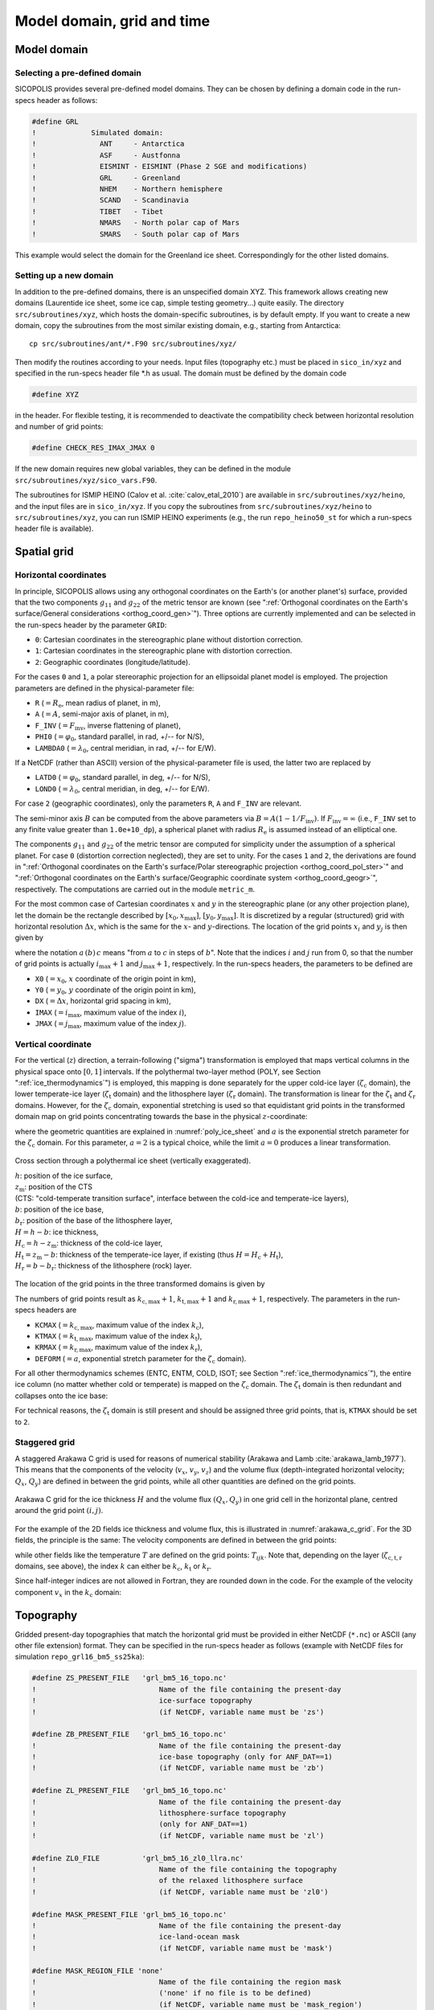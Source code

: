 .. _domain_grid_time:

Model domain, grid and time
***************************

.. _model_domain:

Model domain
============

.. _defined_domain:

Selecting a pre-defined domain
------------------------------

SICOPOLIS provides several pre-defined model domains. They can be chosen by defining a domain code in the run-specs header as follows\:

.. code-block:: fortran

  #define GRL
  !             Simulated domain:
  !               ANT     - Antarctica
  !               ASF     - Austfonna
  !               EISMINT - EISMINT (Phase 2 SGE and modifications)
  !               GRL     - Greenland
  !               NHEM    - Northern hemisphere
  !               SCAND   - Scandinavia
  !               TIBET   - Tibet
  !               NMARS   - North polar cap of Mars
  !               SMARS   - South polar cap of Mars

This example would select the domain for the Greenland ice sheet. Correspondingly for the other listed domains.

.. _new_domain:

Setting up a new domain
-----------------------

In addition to the pre-defined domains, there is an unspecified domain XYZ. This framework allows creating new domains (Laurentide ice sheet, some ice cap, simple testing geometry...) quite easily. The directory ``src/subroutines/xyz``, which hosts the domain-specific subroutines, is by default empty. If you want to create a new domain, copy the subroutines from the most similar existing domain, e.g., starting from Antarctica::

  cp src/subroutines/ant/*.F90 src/subroutines/xyz/

Then modify the routines according to your needs. Input files (topography etc.) must be placed in ``sico_in/xyz`` and specified in the run-specs header file \*.h as usual. The domain must be defined by the domain code

.. code-block:: fortran

  #define XYZ

in the header. For flexible testing, it is recommended to deactivate the compatibility check between horizontal resolution and number of grid points\:

.. code-block:: fortran

  #define CHECK_RES_IMAX_JMAX 0

If the new domain requires new global variables, they can be defined in the module ``src/subroutines/xyz/sico_vars.F90``.

The subroutines for ISMIP HEINO (Calov et al. :cite:`calov_etal_2010`) are available in ``src/subroutines/xyz/heino``, and the input files are in ``sico_in/xyz``. If you copy the subroutines from ``src/subroutines/xyz/heino`` to ``src/subroutines/xyz``, you can run ISMIP HEINO experiments (e.g., the run ``repo_heino50_st`` for which a run-specs header file is available).

.. _spatial_grid:

Spatial grid
============

.. _spatial_grid_hor:

Horizontal coordinates
----------------------

In principle, SICOPOLIS allows using any orthogonal coordinates on the Earth's (or another planet's) surface, provided that the two components :math:`g_{11}` and :math:`g_{22}` of the metric tensor are known (see ":ref:`Orthogonal coordinates on the Earth's surface/General considerations <orthog_coord_gen>`"). Three options are currently implemented and can be selected in the run-specs header by the parameter ``GRID``\:

* ``0``: Cartesian coordinates in the stereographic plane without distortion correction.

* ``1``: Cartesian coordinates in the stereographic plane with distortion correction.

* ``2``: Geographic coordinates (longitude/latitude).

For the cases ``0`` and ``1``, a polar stereoraphic projection for an ellipsoidal planet model is employed. The projection parameters are defined in the physical-parameter file:

* ``R`` (:math:`=R_\mathrm{e}`, mean radius of planet, in m),
* ``A`` (:math:`=A`, semi-major axis of planet, in m),
* ``F_INV`` (:math:`=F_\mathrm{inv}`, inverse flattening of planet),
* ``PHI0`` (:math:`=\varphi_0`, standard parallel, in rad, +/-- for N/S),
* ``LAMBDA0`` (:math:`=\lambda_0`, central meridian, in rad, +/-- for E/W).

If a NetCDF (rather than ASCII) version of the physical-parameter file is used, the latter two are replaced by

* ``LATD0`` (:math:`=\varphi_0`, standard parallel, in deg, +/-- for N/S),
* ``LOND0`` (:math:`=\lambda_0`, central meridian, in deg, +/-- for E/W).

For case ``2`` (geographic coordinates), only the parameters ``R``, ``A`` and ``F_INV`` are relevant.

The semi-minor axis :math:`B` can be computed from the above parameters via :math:`B=A(1-1/F_\mathrm{inv})`. If :math:`F_\mathrm{inv}=\infty` (i.e., ``F_INV`` set to any finite value greater than ``1.0e+10_dp``), a spherical planet with radius :math:`R_\mathrm{e}` is assumed instead of an elliptical one.

The components :math:`g_{11}` and :math:`g_{22}` of the metric tensor are computed for simplicity under the assumption of a spherical planet. For case ``0`` (distortion correction neglected), they are set to unity. For the cases ``1`` and ``2``, the derivations are found in ":ref:`Orthogonal coordinates on the Earth's surface/Polar stereographic projection <orthog_coord_pol_ster>`" and ":ref:`Orthogonal coordinates on the Earth's surface/Geographic coordinate system <orthog_coord_geogr>`", respectively. The computations are carried out in the module ``metric_m``.

For the most common case of Cartesian coordinates :math:`x` and :math:`y` in the stereographic plane (or any other projection plane), let the domain be the rectangle described by :math:`[x_0,x_\mathrm{max}]`, :math:`[y_0,y_\mathrm{max}]`. It is discretized by a regular (structured) grid with horizontal resolution :math:`\Delta{x}`, which is the same for the :math:`x`- and :math:`y`-directions. The location of the grid points :math:`x_i` and :math:`y_j` is then given by

.. math::
  :label: eq_discr_x

  x_i = x_0 + i\Delta{x}, \qquad i=0\,(1)\,i_\mathrm{max},

.. math::
  :label: eq_discr_y

  y_j = y_0 + j\Delta{x}, \qquad j=0\,(1)\,j_\mathrm{max},

where the notation :math:`a\,(b)\,c` means "from :math:`a` to :math:`c` in steps of :math:`b`". Note that the indices :math:`i` and :math:`j` run from 0, so that the number of grid points is actually :math:`i_\mathrm{max}+1` and :math:`j_\mathrm{max}+1`, respectively. In the run-specs headers, the parameters to be defined are

* ``X0`` (:math:`=x_0`, :math:`x` coordinate of the origin point in km),
* ``Y0`` (:math:`=y_0`, :math:`y` coordinate of the origin point in km),
* ``DX`` (:math:`=\Delta{}x`, horizontal grid spacing in km),
* ``IMAX`` (:math:`=i_\mathrm{max}`, maximum value of the index :math:`i`),
* ``JMAX`` (:math:`=j_\mathrm{max}`, maximum value of the index :math:`j`).

.. _spatial_grid_vert:

Vertical coordinate
-------------------

For the vertical (:math:`z`) direction, a terrain-following ("sigma") transformation is employed that maps vertical columns in the physical space onto :math:`[0,1]` intervals. If the polythermal two-layer method (POLY, see Section ":ref:`ice_thermodynamics`") is employed, this mapping is done separately for the upper cold-ice layer (:math:`\zeta_\mathrm{c}` domain), the lower temperate-ice layer (:math:`\zeta_\mathrm{t}` domain) and the lithosphere layer (:math:`\zeta_\mathrm{r}` domain). The transformation is linear for the :math:`\zeta_\mathrm{t}` and :math:`\zeta_\mathrm{r}` domains. However, for the :math:`\zeta_\mathrm{c}` domain, exponential stretching is used so that equidistant grid points in the transformed domain map on grid points concentrating towards the base in the physical :math:`z`-coordinate\:

.. math::
  :label: eq_sigma_trans_poly

  \frac{z-z_\mathrm{m}}{H_\mathrm{c}} = \frac{e^{a\zeta_\mathrm{c}}-1}{e^a-1},
  \qquad
  \frac{z-b}{H_\mathrm{t}} = \zeta_\mathrm{t},
  \qquad
  \frac{z-b_\mathrm{r}}{H_\mathrm{r}} = \zeta_\mathrm{r},

where the geometric quantities are explained in :numref:`poly_ice_sheet` and :math:`a` is the exponential stretch parameter for the :math:`\zeta_\mathrm{c}` domain. For this parameter, :math:`a=2` is a typical choice, while the limit :math:`a=0` produces a linear transformation.

.. _poly_ice_sheet:
.. figure:: figs/Polythermal_Ice_Sheet.png
  :width: 500 px
  :alt: Polythermal ice sheet
  :align: center

  Cross section through a polythermal ice sheet (vertically exaggerated).

  | :math:`h`: position of the ice surface,
  | :math:`z_\mathrm{m}`: position of the CTS
  | (CTS: "cold-temperate transition surface", interface between the cold-ice and temperate-ice layers),
  | :math:`b`: position of the ice base,
  | :math:`b_\mathrm{r}`: position of the base of the lithosphere layer,
  | :math:`H=h-b`: ice thickness,
  | :math:`H_\mathrm{c}=h-z_\mathrm{m}`: thickness of the cold-ice layer,
  | :math:`H_\mathrm{t}=z_\mathrm{m}-b`: thickness of the temperate-ice layer, if existing (thus :math:`H=H_\mathrm{c}+H_\mathrm{t}`),
  | :math:`H_\mathrm{r}=b-b_\mathrm{r}`: thickness of the lithosphere (rock) layer.

The location of the grid points in the three transformed domains is given by

.. math::
  :label: eq_discr_zc

  (\zeta_\mathrm{c})_{k_\mathrm{c}} = k_\mathrm{c}/k_\mathrm{c,max},
  \qquad k_\mathrm{c}=0\,(1)\,k_\mathrm{c,max},

.. math::
  :label: eq_discr_zt

  (\zeta_\mathrm{t})_{k_\mathrm{t}} = k_\mathrm{t}/k_\mathrm{t,max},
  \qquad k_\mathrm{t}=0\,(1)\,k_\mathrm{t,max},

.. math::
  :label: eq_discr_zr

  (\zeta_\mathrm{r})_{k_\mathrm{r}} = k_\mathrm{r}/k_\mathrm{r,max},
  \qquad k_\mathrm{r}=0\,(1)\,k_\mathrm{r,max}.

The numbers of grid points result as :math:`k_\mathrm{c,max}+1`, :math:`k_\mathrm{t,max}+1` and :math:`k_\mathrm{r,max}+1`, respectively. The parameters in the run-specs headers are

* ``KCMAX`` (:math:`=k_\mathrm{c,max}`, maximum value of the index :math:`k_\mathrm{c}`),
* ``KTMAX`` (:math:`=k_\mathrm{t,max}`, maximum value of the index :math:`k_\mathrm{t}`),
* ``KRMAX`` (:math:`=k_\mathrm{r,max}`, maximum value of the index :math:`k_\mathrm{r}`),
* ``DEFORM`` (:math:`=a`, exponential stretch parameter for the :math:`\zeta_\mathrm{c}` domain).

For all other thermodynamics schemes (ENTC, ENTM, COLD, ISOT; see Section ":ref:`ice_thermodynamics`"), the entire ice column (no matter whether cold or temperate) is mapped on the :math:`\zeta_\mathrm{c}` domain. The :math:`\zeta_\mathrm{t}` domain is then redundant and collapses onto the ice base:

.. math::
  :label: eq_sigma_trans_enth

  \frac{z-b}{H} = \frac{e^{a\zeta_\mathrm{c}}-1}{e^a-1},
  \qquad
  b = \zeta_\mathrm{t},
  \qquad
  \frac{z-b_\mathrm{r}}{H_\mathrm{r}} = \zeta_\mathrm{r}.

For technical reasons, the :math:`\zeta_\mathrm{t}` domain is still present and should be assigned three grid points, that is, ``KTMAX`` should be set to ``2``.

.. _spatial_grid_stag:

Staggered grid
--------------

A staggered Arakawa C grid is used for reasons of numerical stability
(Arakawa and Lamb :cite:`arakawa_lamb_1977`). This means that the
components of the velocity (:math:`v_{x}`, :math:`v_{y}`,
:math:`v_{z}`) and the volume flux (depth-integrated horizontal
velocity; :math:`Q_{x}`, :math:`Q_{y}`) are defined in between the
grid points, while all other quantities are defined on the grid
points.

.. _arakawa_c_grid:
.. figure:: figs/Arakawa_C_grid.png
  :width: 300 px
  :alt: Arakawa C grid
  :align: center

  Arakawa C grid for the ice thickness :math:`H` and the volume flux
  :math:`(Q_{x},Q_{y})` in one grid cell in the horizontal plane,
  centred around the grid point :math:`(i,j)`.

For the example of the 2D fields ice thickness and volume flux, this
is illustrated in :numref:`arakawa_c_grid`. For the 3D fields, the
principle is the same: The velocity components are defined in between
the grid points\:

.. math::
  :label: eq_arakawa_c_vxyz

  (v_{x})_{i\pm\frac{1}{2},j,k} \; ,
  \quad
  (v_{y})_{i,j\pm\frac{1}{2},k} \; ,
  \quad
  (v_{z})_{i,j,k\pm\frac{1}{2}} \; ,

while other fields like the temperature :math:`T` are defined on the
grid points\: :math:`T_{ijk}`. Note that, depending on the layer
(:math:`\zeta_\mathrm{c,t,r}` domains, see above), the index :math:`k`
can either be :math:`k_\mathrm{c}`, :math:`k_\mathrm{t}` or
:math:`k_\mathrm{r}`.

Since half-integer indices are not allowed in Fortran, they are
rounded down in the code. For the example of the velocity component
:math:`v_{x}` in the :math:`k_\mathrm{c}` domain\:

.. math::
  :label: eq_arakawa_c_indices

  (v_{x})_{i+\frac{1}{2},j,k_\mathrm{c}}
  \; \rightarrow \;
  \mbox{vx_c(kc,j,i)}\,,
  \quad
  (v_{x})_{i-\frac{1}{2},j,k_\mathrm{c}}
  \; \rightarrow \;
  \mbox{vx_c(kc,j,i-1)}\,.

.. _topography:

Topography
==========

Gridded present-day topographies that match the horizontal grid must be provided in either NetCDF (``*.nc``) or ASCII (any other file extension) format. They can be specified in the run-specs header as follows (example with NetCDF files for simulation ``repo_grl16_bm5_ss25ka``):

.. code-block:: fortran

  #define ZS_PRESENT_FILE   'grl_bm5_16_topo.nc'
  !                             Name of the file containing the present-day
  !                             ice-surface topography
  !                             (if NetCDF, variable name must be 'zs')

  #define ZB_PRESENT_FILE   'grl_bm5_16_topo.nc'
  !                             Name of the file containing the present-day
  !                             ice-base topography (only for ANF_DAT==1)
  !                             (if NetCDF, variable name must be 'zb')

  #define ZL_PRESENT_FILE   'grl_bm5_16_topo.nc'
  !                             Name of the file containing the present-day
  !                             lithosphere-surface topography
  !                             (only for ANF_DAT==1)
  !                             (if NetCDF, variable name must be 'zl')

  #define ZL0_FILE          'grl_bm5_16_zl0_llra.nc'
  !                             Name of the file containing the topography
  !                             of the relaxed lithosphere surface
  !                             (if NetCDF, variable name must be 'zl0')

  #define MASK_PRESENT_FILE 'grl_bm5_16_topo.nc'
  !                             Name of the file containing the present-day
  !                             ice-land-ocean mask
  !                             (if NetCDF, variable name must be 'mask')

  #define MASK_REGION_FILE 'none'
  !                             Name of the file containing the region mask
  !                             ('none' if no file is to be defined)
  !                             (if NetCDF, variable name must be 'mask_region')

.. _model_time:

Model time
==========

Model time runs from an initial time :math:`t_\mathrm{init}` until a final time :math:`t_\mathrm{final}`. For the numerical solution, this interval is discretized by different time steps:

* :math:`\Delta{}t`: dynamic time step, for computing velocity and topography,
* :math:`\Delta{}t_\mathrm{temp}`: thermodynamic time step, for computing temperature, water content and age, 
* :math:`\Delta{}t_\mathrm{wss}`: isostatic time step, for computing the isostatic steady-state displacement of the lithosphere (only if the elastic-lithosphere model is chosen).

The thermodynamic and isostatic time steps must be equal to or integer multiples of the dynamic time step. The values can be specified in the run-specs header as follows:

* ``TIME_INIT0`` (:math:`=t_\mathrm{init}`, initial time, in a),
* ``TIME_END0`` (:math:`=t_\mathrm{final}`, final time, in a),
* ``DTIME0`` (:math:`=\Delta{}t`, dynamic time step, in a),
* ``DTIME_TEMP0`` (:math:`=\Delta{}t_\mathrm{temp}`, thermodynamic time step, in a),
* ``DTIME_WSS0`` (:math:`=\Delta{}t_\mathrm{wss}`, isostatic time step, in a).

Further, there is a parameter ``YEAR_ZERO`` that specifies the SICOPOLIS year zero in astronomical year numbering [= signed year CE (AD)]. For instance, if set to ``1990``, the time count of SICOPOLIS will be relative to the calendar year 1990 CE. ``TIME_INIT0`` and ``TIME_END0`` must be given in this SICOPOLIS calendar.
